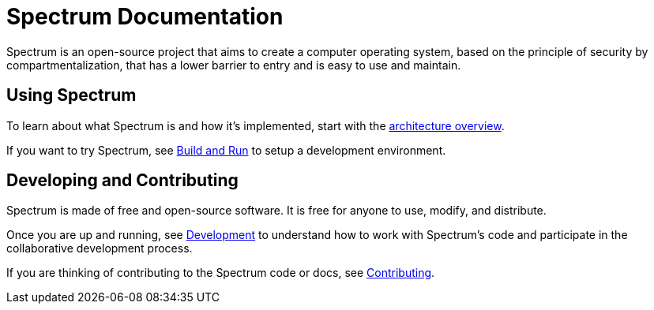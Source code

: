 = Spectrum Documentation
:page-nav_exclude: true

// SPDX-FileCopyrightText: 2022 Alyssa Ross <hi@alyssa.is>
// SPDX-FileCopyrightText: 2022 Unikie
// SPDX-License-Identifier: GFDL-1.3-no-invariants-or-later OR CC-BY-SA-4.0


Spectrum is an open-source project that aims to create a computer operating
system, based on the principle of security by compartmentalization, that has a
lower barrier to entry and is easy to use and maintain.

== Using Spectrum

To learn about what Spectrum is and how it's implemented, start with
the xref:about/architecture.adoc[architecture overview].

If you want to try Spectrum, see xref:installation/index.adoc[Build and Run]
 to setup a development environment.


== Developing and Contributing

Spectrum is made of free and open-source software.  It is free for anyone to
 use, modify, and distribute.

Once you are up and running, see
 xref:development/index.adoc[Development] to understand how to work with
 Spectrum's code and participate in the collaborative development process.

If you are thinking of contributing to the Spectrum code or docs, see
 xref:contributing/index.adoc[Contributing].

